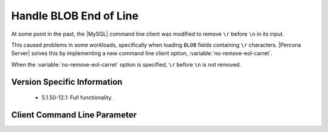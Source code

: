 =========================
 Handle BLOB End of Line
=========================

At some point in the past, the |MySQL| command line client was modified to remove ``\r`` before ``\n`` in its input.

This caused problems in some workloads, specifically when loading ``BLOB`` fields containing ``\r`` characters. |Percona Server| solves this by implementing a new command line client option, :variable:`no-remove-eol-carret`.

When the :variable:`no-remove-eol-carret` option is specified, ``\r`` before ``\n`` is not removed.


Version Specific Information
============================

  * 5.1.50-12.1:
    Full functionality.

Client Command Line Parameter
=============================

.. variable:: no-remove-eol-carret

     :cli: Yes
     :conf: Yes
     :scope: Local
     :dyn: No
     :vartype: Boolean
     :default: Off
     :range: On/Off
